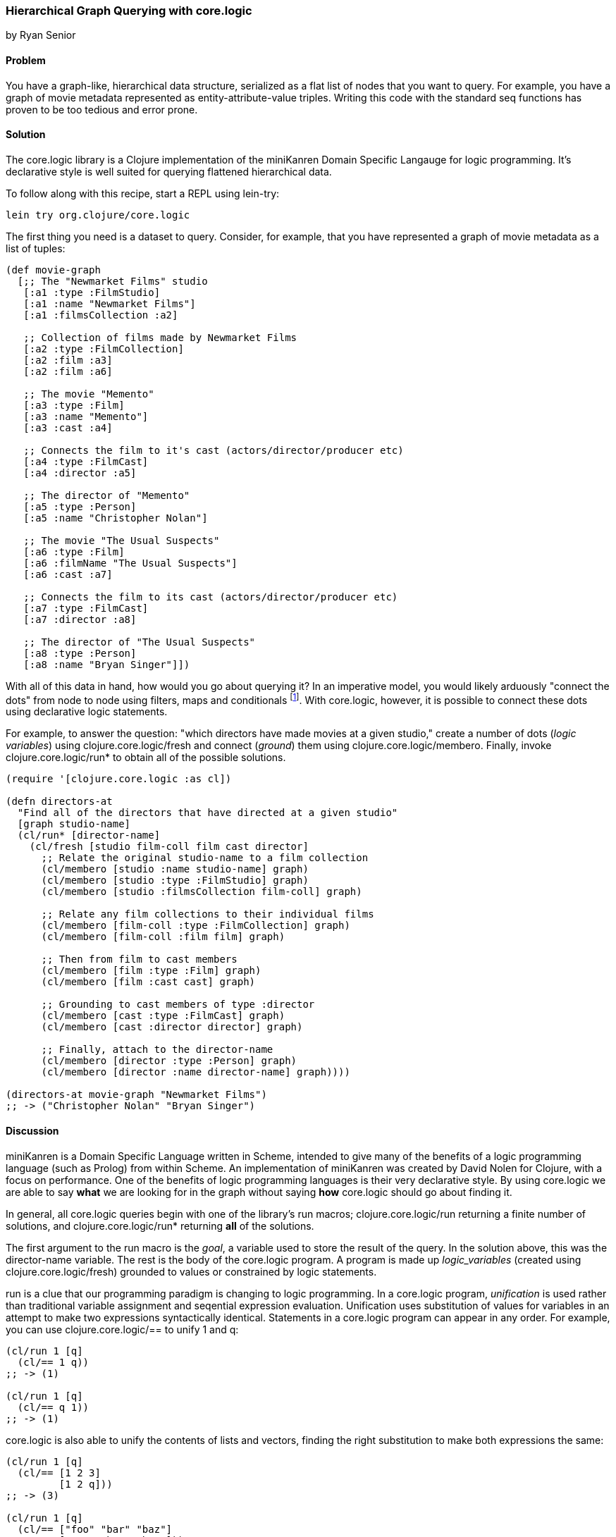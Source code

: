 === Hierarchical Graph Querying with +core.logic+
[role="byline"]
by Ryan Senior

==== Problem

You have a graph-like, hierarchical data structure, serialized as a
flat list of nodes that you want to query. For example, you have a
graph of movie metadata represented as entity-attribute-value triples.
Writing this code with the standard seq functions has proven to be too
tedious and error prone.

==== Solution

The +core.logic+ library is a Clojure implementation of the
miniKanren Domain Specific Langauge for logic programming. It's
declarative style is well suited for querying flattened hierarchical
data.

To follow along with this recipe, start a REPL using +lein-try+:

[source,shell-session]
----
lein try org.clojure/core.logic
---- 

The first thing you need is a dataset to query. Consider, for example,
that you have represented a graph of movie metadata as a list of tuples:

[source,clojure]
----
(def movie-graph
  [;; The "Newmarket Films" studio
   [:a1 :type :FilmStudio]
   [:a1 :name "Newmarket Films"]
   [:a1 :filmsCollection :a2]
   
   ;; Collection of films made by Newmarket Films
   [:a2 :type :FilmCollection]
   [:a2 :film :a3]
   [:a2 :film :a6]
   
   ;; The movie "Memento"
   [:a3 :type :Film]
   [:a3 :name "Memento"]
   [:a3 :cast :a4]
   
   ;; Connects the film to it's cast (actors/director/producer etc)
   [:a4 :type :FilmCast]
   [:a4 :director :a5]
   
   ;; The director of "Memento"
   [:a5 :type :Person]
   [:a5 :name "Christopher Nolan"]

   ;; The movie "The Usual Suspects"
   [:a6 :type :Film]
   [:a6 :filmName "The Usual Suspects"]
   [:a6 :cast :a7]
   
   ;; Connects the film to its cast (actors/director/producer etc)
   [:a7 :type :FilmCast]
   [:a7 :director :a8]
   
   ;; The director of "The Usual Suspects"
   [:a8 :type :Person]
   [:a8 :name "Bryan Singer"]])
----   

With all of this data in hand, how would you go about querying it? In
an imperative model, you would likely arduously "connect the dots"
from node to node using filters, maps and conditionals footnote:[Oh
my!]. With +core.logic+, however, it is possible to connect these dots
using declarative logic statements.

For example, to answer the question: "which directors have made movies
at a given studio," create a number of dots (_logic variables_) using
+clojure.core.logic/fresh+ and connect (_ground_) them using
+clojure.core.logic/membero+. Finally, invoke
+clojure.core.logic/run*+ to obtain all of the possible solutions.

[source,clojure]
----
(require '[clojure.core.logic :as cl])

(defn directors-at
  "Find all of the directors that have directed at a given studio"
  [graph studio-name]
  (cl/run* [director-name]
    (cl/fresh [studio film-coll film cast director]
      ;; Relate the original studio-name to a film collection
      (cl/membero [studio :name studio-name] graph)
      (cl/membero [studio :type :FilmStudio] graph)
      (cl/membero [studio :filmsCollection film-coll] graph)

      ;; Relate any film collections to their individual films
      (cl/membero [film-coll :type :FilmCollection] graph)
      (cl/membero [film-coll :film film] graph)

      ;; Then from film to cast members
      (cl/membero [film :type :Film] graph)
      (cl/membero [film :cast cast] graph)
      
      ;; Grounding to cast members of type :director
      (cl/membero [cast :type :FilmCast] graph)
      (cl/membero [cast :director director] graph)
      
      ;; Finally, attach to the director-name
      (cl/membero [director :type :Person] graph)
      (cl/membero [director :name director-name] graph))))

(directors-at movie-graph "Newmarket Films")
;; -> ("Christopher Nolan" "Bryan Singer")
----

==== Discussion

miniKanren is a Domain Specific Language written in Scheme, intended
to give many of the benefits of a logic programming language (such as
Prolog) from within Scheme. An implementation of miniKanren was
created by David Nolen for Clojure, with a focus on performance. One
of the benefits of logic programming languages is their very
declarative style. By using +core.logic+ we are able to say *what* we
are looking for in the graph without saying *how* +core.logic+ should go
about finding it.

In general, all +core.logic+ queries begin with one of the library's
+run+ macros; +clojure.core.logic/run+ returning a finite number of
solutions, and +clojure.core.logic/run*+ returning *all* of the
solutions.

The first argument to the +run+ macro is the _goal_, a variable used
to store the result of the query. In the solution above, this was the
+director-name+ variable. The rest is the body of the +core.logic+
program. A program is made up _logic_variables_ (created using
+clojure.core.logic/fresh+) grounded to values or constrained by logic
statements.

+run+ is a clue that our programming paradigm is changing to logic
programming. In a +core.logic+ program, _unification_ is used rather
than traditional variable assignment and seqential expression
evaluation. Unification uses substitution of values for variables in
an attempt to make two expressions syntactically identical. Statements
in a +core.logic+ program can appear in any order. For example, you can use
+clojure.core.logic/==+ to unify 1 and +q+:

[source,clojure]
----
(cl/run 1 [q]
  (cl/== 1 q))
;; -> (1)

(cl/run 1 [q]
  (cl/== q 1))
;; -> (1)
----

+core.logic+ is also able to unify the contents of lists and vectors,
finding the right substitution to make both expressions the same:

[source,clojure]
----
(cl/run 1 [q]
  (cl/== [1 2 3]
         [1 2 q]))
;; -> (3)

(cl/run 1 [q]
  (cl/== ["foo" "bar" "baz"]
         [q     "bar" "baz"]))
;; -> ("foo")
----

Technically speaking, unification is a relation, relating the first
form with the second form. This is a kind of puzzle for +core.logic+ to
solve. In the above example, +q+ is a logic variable and +core.logic+ is
charged with binding a value to +q+ such that the left and the right
side of the unification (the +clojure.core.logic/==+ relation) are
syntactically identical. When there is no binding that satisfies the
puzzle, no solution exists:

[source,clojure]
----
;; There is no way a single value is both 1 AND 2
(cl/run 1 [q]
  (cl/== 1 q)
  (cl/== 2 q))
;; -> ()
----

+fresh+ is one way to create more logic variables:

[source,clojure]
----
(cl/run 1 [q]
  (cl/fresh [x y z]
    (cl/== x 1)
    (cl/== y 2)
    (cl/== z 3)
    (cl/== q [x y z])))
;; -> ([1 2 3])
----

Just as +clojure.core.logic/==+ is a relation between two forms,
+clojure.core.logic/membero+ is a relation between an element in a
list and the list itself:

[source,clojure]
----
(cl/run 1 [q]
  (cl/membero q [1]))
;; -> (1)

(cl/run 1 [q]
  (cl/membero 1 q))
;; -> ((1 . _0))
----

The first example is asking for any member of the list `[1]`, which
happens to only be 1. The second example is the opposite, any list
where +1+ is a member. The dot notation indicates an improper tail
with +_0+ in it. This means +1+ could be in a list by itself or +1+
could be followed by any other sequence of numbers/strings/lists etc.
+_0+ is an unbound variable, since there was no further restriction on
the list, other than +1+ being an element.

[WARNING]
====
+clojure.core.logic/run*+ is a macro that asks for all possible
solutions. Asking for all of the lists that contain a +1+ will not
terminate.
====

Unification can peek inside structures with
+clojure.core.logic/membero+ as well:

[source,clojure]
----
(cl/run 1 [q]
  (cl/membero [1 q 3] [[1 2 3] [4 5 6] [7 8 9]]))
;; -> (2)
----

Logic variables live for the duration of the program, making it
possible to use the same logic variable in multiple statements:

[source,clojure]
----
(let [seq-a [["foo" 1 2] ["bar" 3 4] ["baz" 5 6]]
      seq-b [["foo" 9 8] ["bar" 7 6] ["baz" 5 4]]]
  (cl/run 1 [q]
    (cl/fresh [first-item middle-item last-a last-b]
      (cl/membero [first-item middle-item last-a] seq-a)
      (cl/membero [first-item middle-item last-b] seq-b)
      (cl/== q [last-a last-b]))))
;; -> ([6 4])
----

The example above does not specify +first-item+, only that it should
be the same for +seq-a+ and +seq-b+. +core.logic+ uses the data provided
to bind values to the variable that satisfy the constraints. The same
is true with +middle-item+.

Building up from this, we can traverse the graph described in the
solution.

[source,clojure]
----
(cl/run 1 [director-name]
  (cl/fresh [studio film-coll film cast director]
    (cl/membero [studio :name "Newmarket Films"] graph)
    (cl/membero [studio :type :FilmStudio] graph)
    (cl/membero [studio :filmsCollection film-coll] graph)

    (cl/membero [film-coll :type :FilmCollection] graph)
    (cl/membero [film-coll :film film] graph)

    (cl/membero [film :type :Film] graph)
    (cl/membero [film :cast cast] graph)

    (cl/membero [cast :type :FilmCast] graph)
    (cl/membero [cast :director director] graph)
    
    (cl/membero [director :type :Person] graph)
    (cl/membero [director :name director-name] graph)))
;; -> ("Christopher Nolan")
----

There is one minor difference from the above code and the original
solution. Rather than using +clojure.core.logic/run*+, asking for all
solutions, +clojure.core.logic/run 1+ was used. The program above has
multiple answers to the query for a director at "Newmarket Films".
Asking for more answers will return more with no other code change.

[NOTE]
====
Slight modifications to the query above can significantly change the
results. Swapping "Newmarket Films" for a new fresh variable will
return all directors, for all studios. A macro could also be created
to reduce some of the code duplication if desired.
====

One benefit of the relational solution to this problem is being able
to generate a graph from the values:

[source,clojure]
----
(first
  (cl/run 1 [graph]
    (cl/fresh [studio film-coll film cast director]
      (cl/membero [studio :name "Newmarket Films"] graph)
      (cl/membero [studio :type :FilmStudio] graph)
      (cl/membero [studio :filmsCollection film-coll] graph)

      (cl/membero [film-coll :type :FilmCollection] graph)
      (cl/membero [film-coll :film film] graph)

      (cl/membero [film :type :Film] graph)
      (cl/membero [film :cast cast] graph)

      (cl/membero [cast :type :FilmCast] graph)
      (cl/membero [cast :director director] graph)
    
      (cl/membero [director :type :Person] graph)
      (cl/membero [director :name "Baz"] graph))))
;; -> ([_0 :name "Newmarket Films"] [_0 :type :FilmStudio] [_0 :filmsCollection _1] ...)
----

For small graphs, membero is fast enough. Larger graphs will
experience performance problems as +core.logic+ will traverse the list
many times to find the elements. Using *clojure.core.logic/to-stream*
with some basic indexing can greatly improve the query performance.

==== See Also

* The Reasoned Schemer - By Daniel P. Friedman, William E. Byrd and Oleg Kiselyov
* The https://github.com/clojure/core.logic/wiki[+core.logic+ wiki]
* _http://minikanren.org/_
* The https://github.com/clojure/core.logic[+core.logic+ repository] for examples of using *clojure.core.logic/to-stream*
* https://github.com/clojure/core.match[+core.match+], a (non-unification) matching library with some similar ideas, described briefly in <<sec_core_match_parser>>
